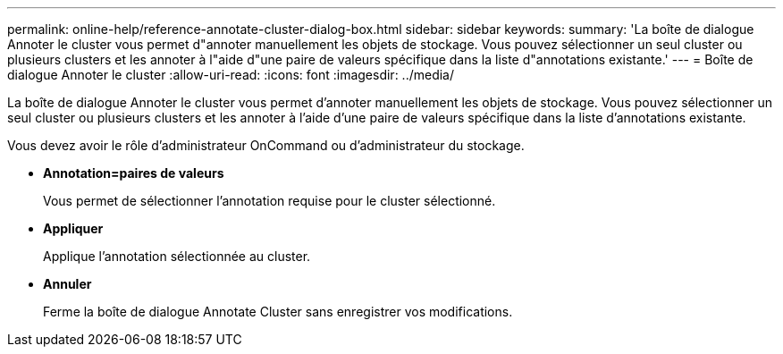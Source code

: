 ---
permalink: online-help/reference-annotate-cluster-dialog-box.html 
sidebar: sidebar 
keywords:  
summary: 'La boîte de dialogue Annoter le cluster vous permet d"annoter manuellement les objets de stockage. Vous pouvez sélectionner un seul cluster ou plusieurs clusters et les annoter à l"aide d"une paire de valeurs spécifique dans la liste d"annotations existante.' 
---
= Boîte de dialogue Annoter le cluster
:allow-uri-read: 
:icons: font
:imagesdir: ../media/


[role="lead"]
La boîte de dialogue Annoter le cluster vous permet d'annoter manuellement les objets de stockage. Vous pouvez sélectionner un seul cluster ou plusieurs clusters et les annoter à l'aide d'une paire de valeurs spécifique dans la liste d'annotations existante.

Vous devez avoir le rôle d'administrateur OnCommand ou d'administrateur du stockage.

* *Annotation=paires de valeurs*
+
Vous permet de sélectionner l'annotation requise pour le cluster sélectionné.

* *Appliquer*
+
Applique l'annotation sélectionnée au cluster.

* *Annuler*
+
Ferme la boîte de dialogue Annotate Cluster sans enregistrer vos modifications.


